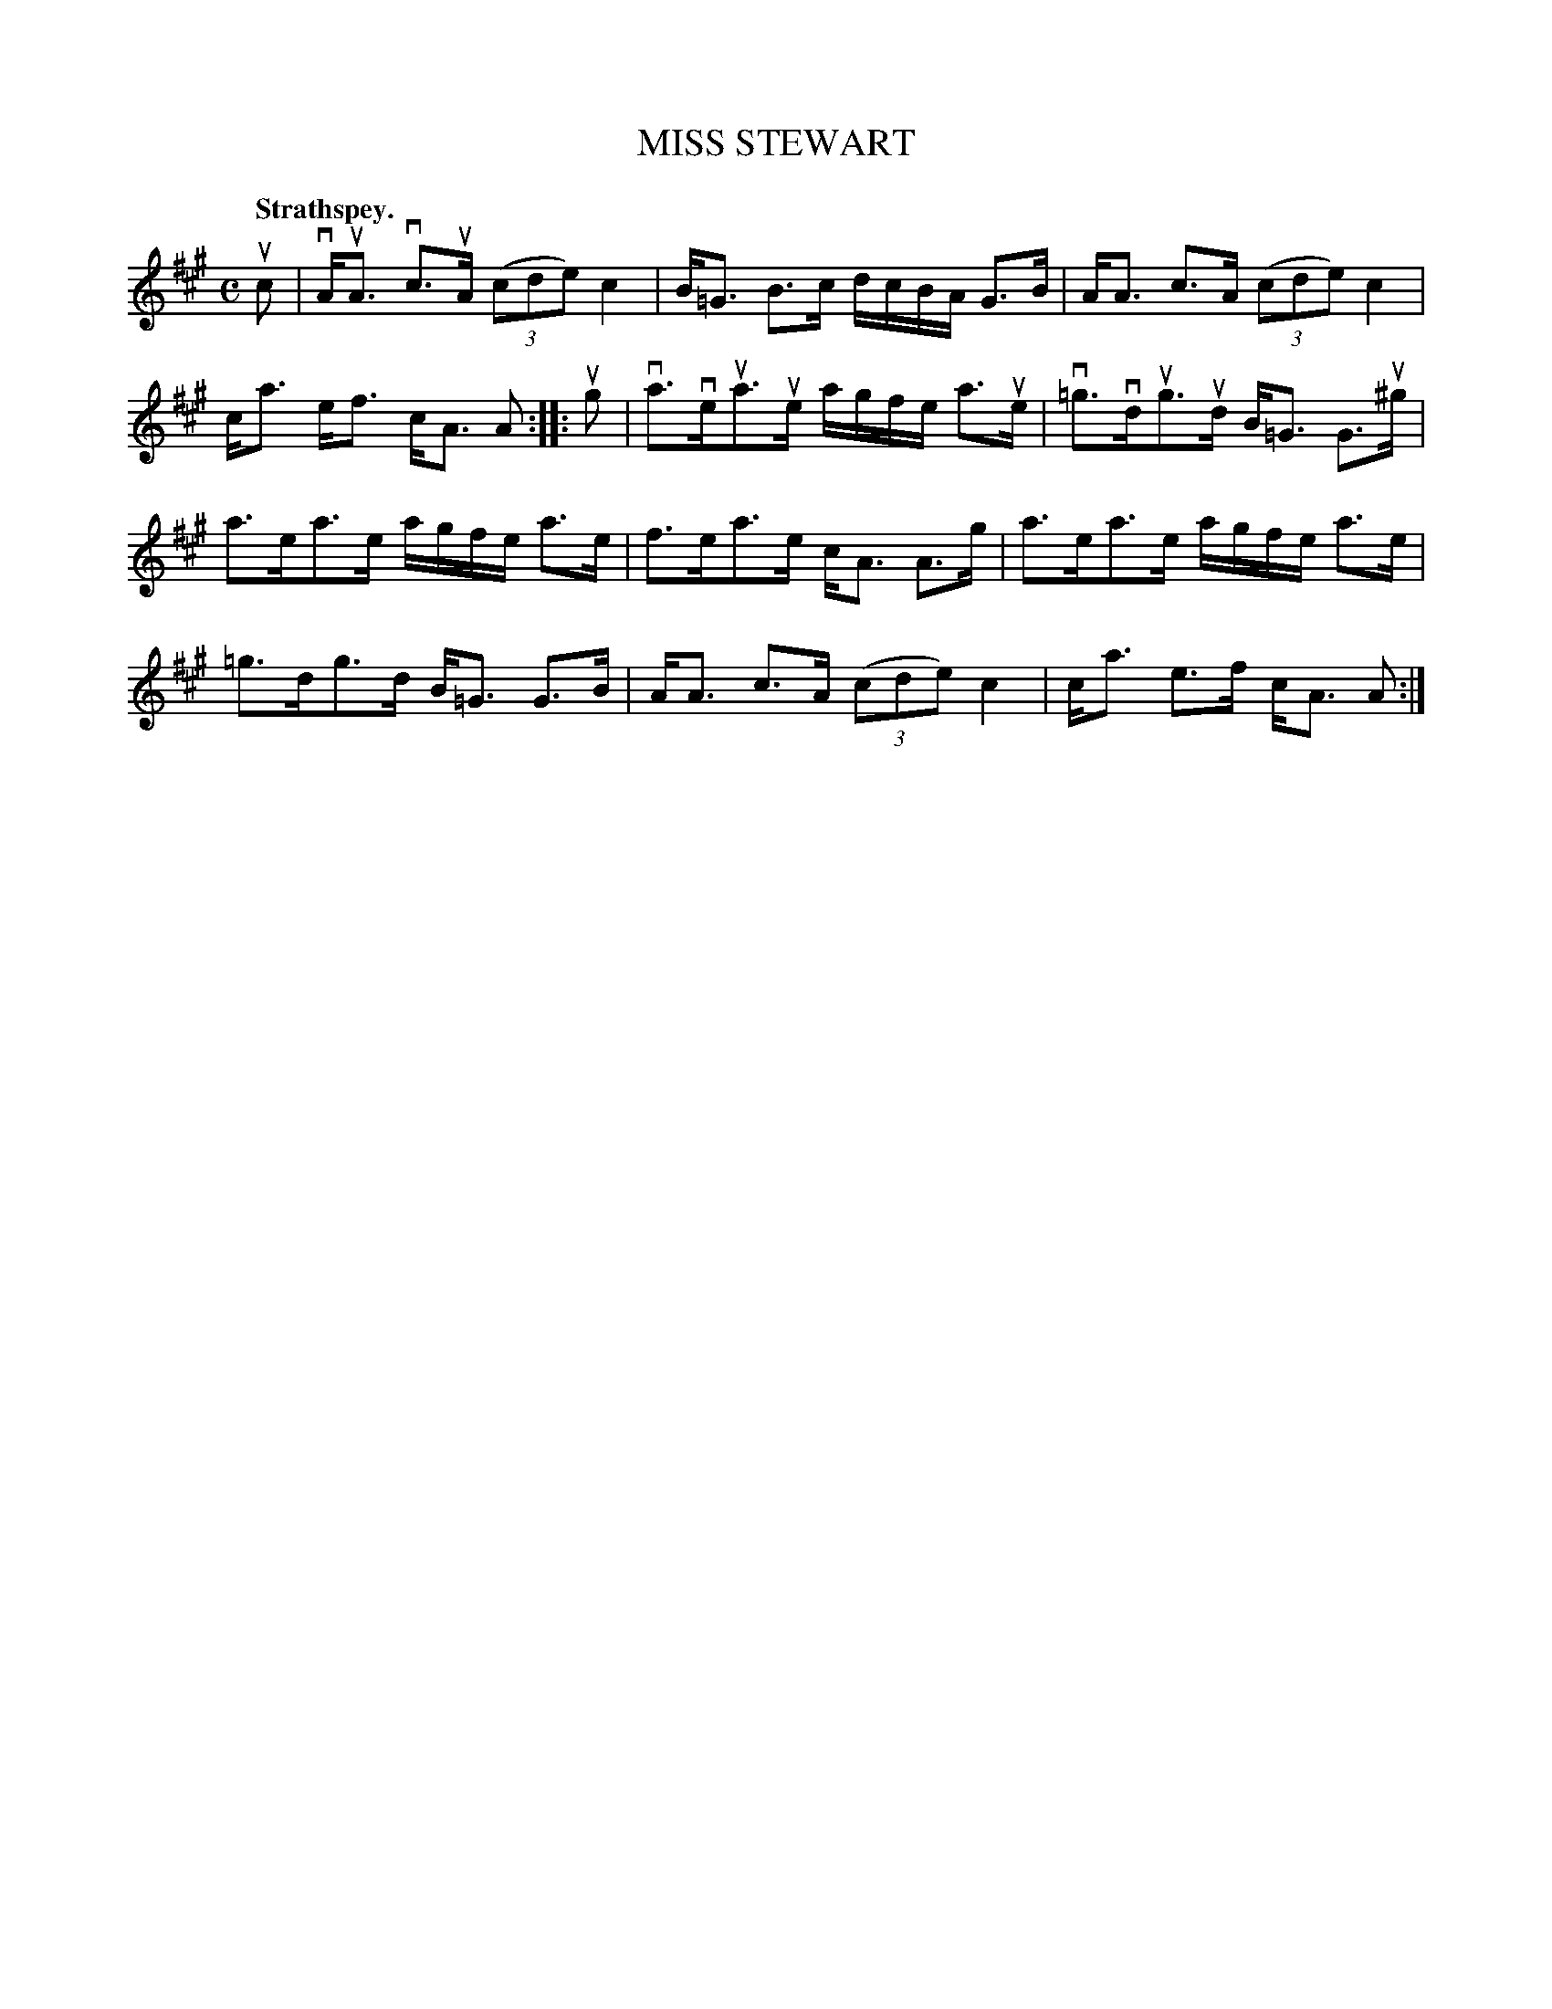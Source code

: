 X: 115201
T: MISS STEWART
Q: "Strathspey."
R:  Strathspey.
%R: strathspey
B: James Kerr "Merry Melodies" v.1 p.15 s.2 #1
Z: 2017 John Chambers <jc:trillian.mit.edu>
M: C
L: 1/16
K: A
uc2 |\
vAuA3 vc3uA (3(c2d2e2) c4 | B=G3 B3c dcBA G3B |\
AA3 c3A (3(c2d2e2) c4 | ca3 ef3 cA3 A2 ::\
ug2 |\
va3veua3ue agfe a3ue | v=g3vdug3ud B=G3 G3u^g |
a3ea3e agfe a3e | f3ea3e cA3 A3g |\
a3ea3e agfe a3e | =g3dg3d B=G3 G3B |\
AA3 c3A (3(c2d2e2) c4 | ca3 e3f cA3 A2 :|

